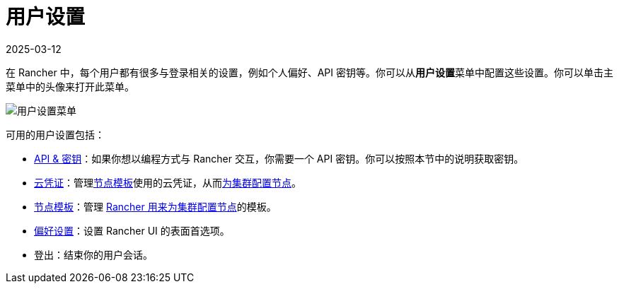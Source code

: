 = 用户设置
:revdate: 2025-03-12
:page-revdate: {revdate}

在 Rancher 中，每个用户都有很多与登录相关的设置，例如个人偏好、API 密钥等。你可以从**用户设置**菜单中配置这些设置。你可以单击主菜单中的头像来打开此菜单。

image::user-settings.png[用户设置菜单]

可用的用户设置包括：

* xref:rancher-admin/users/settings/api-keys.adoc[API & 密钥]：如果你想以编程方式与 Rancher 交互，你需要一个 API 密钥。你可以按照本节中的说明获取密钥。
* xref:rancher-admin/users/settings/manage-cloud-credentials.adoc[云凭证]：管理xref:cluster-deployment/infra-providers/infra-providers.adoc#_节点模板[节点模板]使用的云凭证，从而xref:cluster-deployment/launch-kubernetes-with-rancher.adoc[为集群配置节点]。
* xref:rancher-admin/users/settings/manage-node-templates.adoc[节点模板]：管理 xref:cluster-deployment/launch-kubernetes-with-rancher.adoc[Rancher 用来为集群配置节点]的模板。
* xref:rancher-admin/users/settings/user-preferences.adoc[偏好设置]：设置 Rancher UI 的表面首选项。
* 登出：结束你的用户会话。

